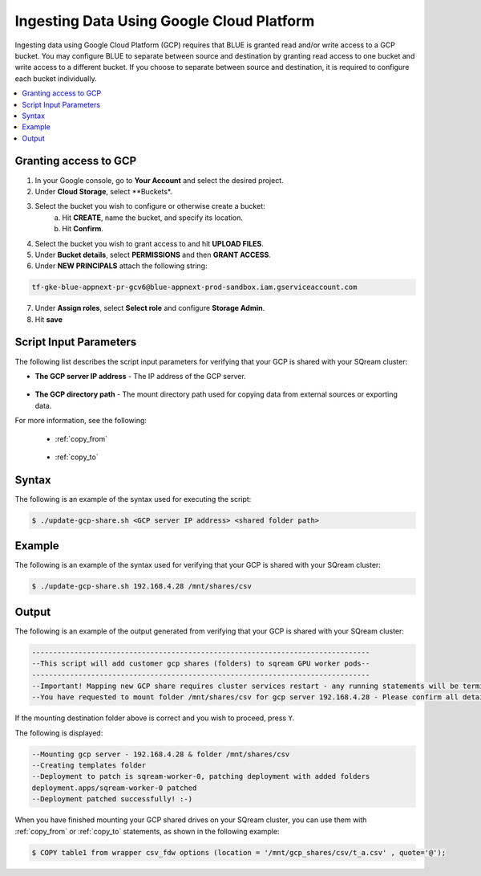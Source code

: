 .. _gcp:

***********************
Ingesting Data Using Google Cloud Platform
***********************

Ingesting data using Google Cloud Platform (GCP) requires that BLUE is granted read and/or write access to a GCP bucket. You may configure BLUE to separate between source and destination by granting read access to one bucket and write access to a different bucket. If you choose to separate between source and destination, it is required to configure each bucket individually.    

.. contents::
   :local:
   
Granting access to GCP
======================

1. In your Google console, go to **Your Account** and select the desired project.
2. Under **Cloud Storage**, select **Buckets*.
3. Select the bucket you wish to configure or otherwise create a bucket:
	a. Hit **CREATE**, name the bucket, and specify its location.
	b. Hit **Confirm**.
4. Select the bucket you wish to grant access to and hit **UPLOAD FILES**.
5. Under **Bucket details**, select **PERMISSIONS** and then **GRANT ACCESS**.
6. Under **NEW PRINCIPALS** attach the following string:

.. code-block:: console

   tf-gke-blue-appnext-pr-gcv6@blue-appnext-prod-sandbox.iam.gserviceaccount.com
7. Under **Assign roles**, select **Select role** and configure **Storage Admin**.
8. Hit **save**


Script Input Parameters
=======================
The following list describes the script input parameters for verifying that your GCP is shared with your SQream cluster:

* **The GCP server IP address** - The IP address of the GCP server.

   ::
   
* **The GCP directory path** - The mount directory path used for copying data from external sources or exporting data.

For more information, see the following:

 * :ref:`copy_from`
 
    ::
	
 * :ref:`copy_to`

Syntax
==============
The following is an example of the syntax used for executing the script:

.. code-block:: console

   $ ./update-gcp-share.sh <GCP server IP address> <shared folder path>

Example
==============
The following is an example of the syntax used for verifying that your GCP is shared with your SQream cluster:

.. code-block:: console

   $ ./update-gcp-share.sh 192.168.4.28 /mnt/shares/csv
 
Output
==============
The following is an example of the output generated from verifying that your GCP is shared with your SQream cluster:

.. code-block:: console

   --------------------------------------------------------------------------------
   --This script will add customer gcp shares (folders) to sqream GPU worker pods--
   --------------------------------------------------------------------------------
   --Important! Mapping new GCP share requires cluster services restart - any running statements will be terminated!
   --You have requested to mount folder /mnt/shares/csv for gcp server 192.168.4.28 - Please confirm all details correct and you wish to proceed Y / N?
   
If the mounting destination folder above is correct and you wish to proceed, press ``Y``.

The following is displayed:

.. code-block:: console

   --Mounting gcp server - 192.168.4.28 & folder /mnt/shares/csv
   --Creating templates folder
   --Deployment to patch is sqream-worker-0, patching deployment with added folders
   deployment.apps/sqream-worker-0 patched
   --Deployment patched successfully! :-)
   
When you have finished mounting your GCP shared drives on your SQream cluster, you can use them with :ref:`copy_from` or :ref:`copy_to` statements, as shown in the following example:

.. code-block:: console

   $ COPY table1 from wrapper csv_fdw options (location = '/mnt/gcp_shares/csv/t_a.csv' , quote='@');
   
